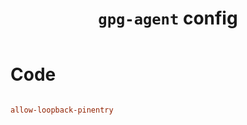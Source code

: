 #+TITLE: =gpg-agent= config
#+PROPERTY: header-args:conf :tangle ./export/gpg-agent.conf

* Code

#+begin_src conf

  allow-loopback-pinentry

#+end_src


